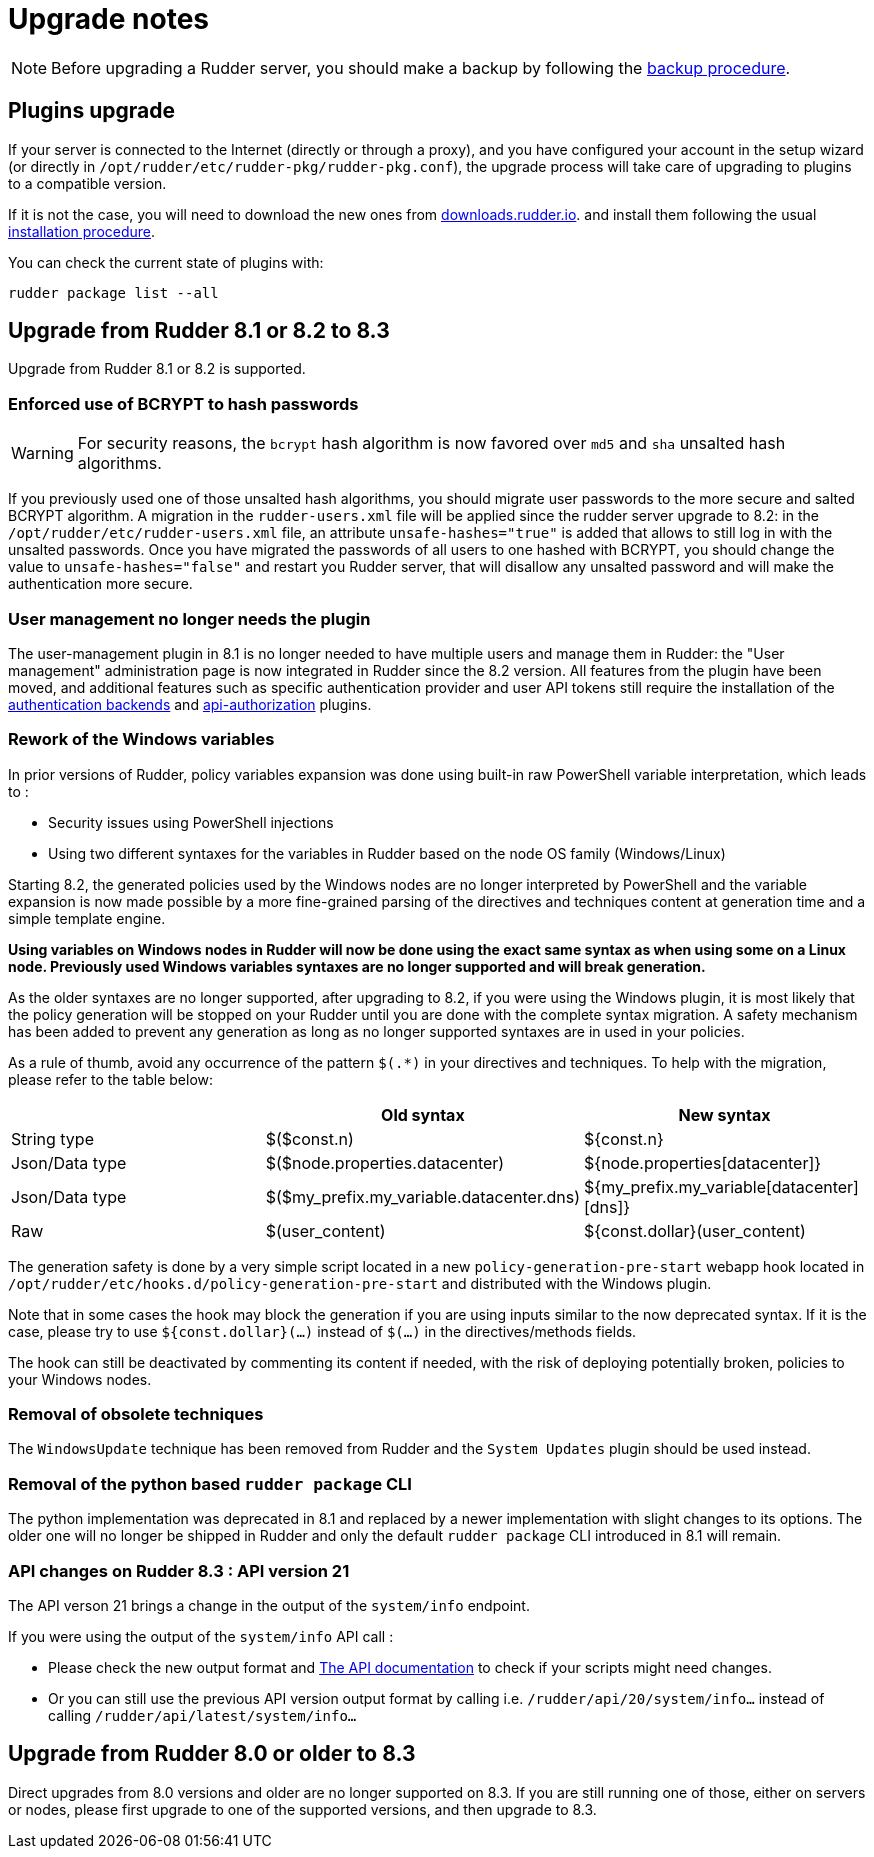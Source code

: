 = Upgrade notes

[NOTE]

====

Before upgrading a Rudder server, you should make a backup by following the
xref:administration:procedures.adoc#_migration_backups_and_restores[backup procedure].

====

== Plugins upgrade

If your server is connected to the Internet (directly or through a proxy), and you have configured
your account in the setup wizard (or directly in `/opt/rudder/etc/rudder-pkg/rudder-pkg.conf`), the upgrade process will take care of upgrading to
plugins to a compatible version.

If it is not the case, you will need to download the new ones from https://downloads.rudder.io[downloads.rudder.io].
and install them following the usual xref:reference:plugins:index.adoc[installation procedure].

You can check the current state of plugins with:

----

rudder package list --all

----

== Upgrade from Rudder 8.1 or 8.2 to 8.3

Upgrade from Rudder 8.1 or 8.2 is supported.

=== Enforced use of BCRYPT to hash passwords

[WARNING]

====

For security reasons, the `bcrypt` hash algorithm is now favored over `md5` and `sha` unsalted hash algorithms.

====

If you previously used one of those unsalted hash algorithms, you should migrate user passwords to the more secure and salted BCRYPT algorithm.
A migration in the `rudder-users.xml` file will be applied since the rudder server upgrade to 8.2: in the `/opt/rudder/etc/rudder-users.xml` file, an attribute `unsafe-hashes="true"` is added that allows to still log in with the unsalted passwords. Once you have migrated the passwords of all users to one hashed with BCRYPT, you should change the value to `unsafe-hashes="false"` and restart you Rudder server, that will disallow any unsalted password and will make the authentication more secure.

=== User management no longer needs the plugin

The user-management plugin in 8.1 is no longer needed to have multiple users and manage them in Rudder: the "User management" administration page is now integrated in Rudder since the 8.2 version. All features from the plugin have been moved, and additional features such as specific authentication provider and user API tokens still require the installation of the xref:plugins:auth-backends.adoc[authentication backends] and xref:plugins:api-authorizations.adoc[api-authorization] plugins.

=== Rework of the Windows variables

In prior versions of Rudder, policy variables expansion was done using built-in raw PowerShell
variable interpretation, which leads to :

* Security issues using PowerShell injections
* Using two different syntaxes for the variables in Rudder based on the node OS family (Windows/Linux)

Starting 8.2, the generated policies used by the Windows nodes are no longer interpreted by PowerShell
and the variable expansion is now made possible by a more fine-grained parsing of the directives and
techniques content at generation time and a simple template engine.

*Using variables on Windows nodes in Rudder will now be done using the exact same syntax as when using some
on a Linux node. Previously used Windows variables syntaxes are no longer supported and will break generation.*

As the older syntaxes are no longer supported, after upgrading to 8.2, if you were using the Windows plugin, it
is most likely that the policy generation will be stopped on your Rudder until you are done with the complete
syntax migration. A safety mechanism has been added to prevent any generation as long as no longer supported
syntaxes are in used in your policies.

As a rule of thumb, avoid any occurrence of the pattern `$(.*)` in your directives and techniques.
To help with the migration, please refer to the table below:

[cols="1,1,1"]
|===
||Old syntax | New syntax


|String type    |$($const.n)                              |${const.n}
|Json/Data type |$($node.properties.datacenter)           |${node.properties[datacenter]}
|Json/Data type |$($my_prefix.my_variable.datacenter.dns) |${my_prefix.my_variable[datacenter][dns]}
|Raw            |$(user_content)                          |${const.dollar}(user_content)
|===

The generation safety is done by a very simple script located in a new `policy-generation-pre-start` webapp hook
located in `/opt/rudder/etc/hooks.d/policy-generation-pre-start` and distributed with the Windows plugin.

Note that in some cases the hook may block the generation if you are using inputs similar to the now deprecated
syntax. If it is the case, please try to use `${const.dollar}(...)` instead of `$(...)` in the directives/methods
fields.

The hook can still be deactivated by commenting its content if needed, with the risk of deploying potentially
broken, policies to your Windows nodes.

=== Removal of obsolete techniques

The `WindowsUpdate` technique has been removed from Rudder and the `System Updates` plugin should be used
instead.

=== Removal of the python based `rudder package` CLI

The python implementation was deprecated in 8.1 and replaced by a newer implementation with
slight changes to its options. The older one will no longer be shipped in Rudder and only
the default `rudder package` CLI introduced in 8.1 will remain.

=== API changes on Rudder 8.3 : API version 21

The API verson 21 brings a change in the output of the `system/info` endpoint.

If you were using the output of the `system/info` API call :

* Please check the new output format and https://docs.rudder.io/api/v/21/#tag/System/operation/getSystemInfo[The API documentation] to check if your scripts might need changes.
* Or you can still use the previous API version output format by calling i.e. `/rudder/api/20/system/info...` instead of calling `/rudder/api/latest/system/info...`

== Upgrade from Rudder 8.0 or older to 8.3

Direct upgrades from 8.0 versions and older are no longer supported on 8.3.
If you are still running one of those, either on servers or nodes,
please first upgrade to one of the supported versions, and then upgrade to 8.3.

